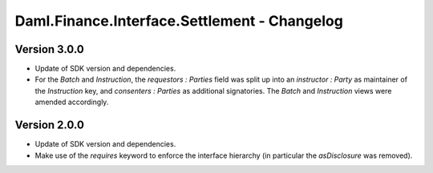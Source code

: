 .. Copyright (c) 2023 Digital Asset (Switzerland) GmbH and/or its affiliates. All rights reserved.
.. SPDX-License-Identifier: Apache-2.0

Daml.Finance.Interface.Settlement - Changelog
#############################################

Version 3.0.0
*************

- Update of SDK version and dependencies.

- For the `Batch` and `Instruction`, the `requestors : Parties` field was split up into an
  `instructor : Party` as maintainer of the `Instruction` key, and `consenters : Parties` as
  additional signatories. The `Batch` and `Instruction` views were amended accordingly.

Version 2.0.0
*************

- Update of SDK version and dependencies.

- Make use of the `requires` keyword to enforce the interface hierarchy (in particular the
  `asDisclosure` was removed).
